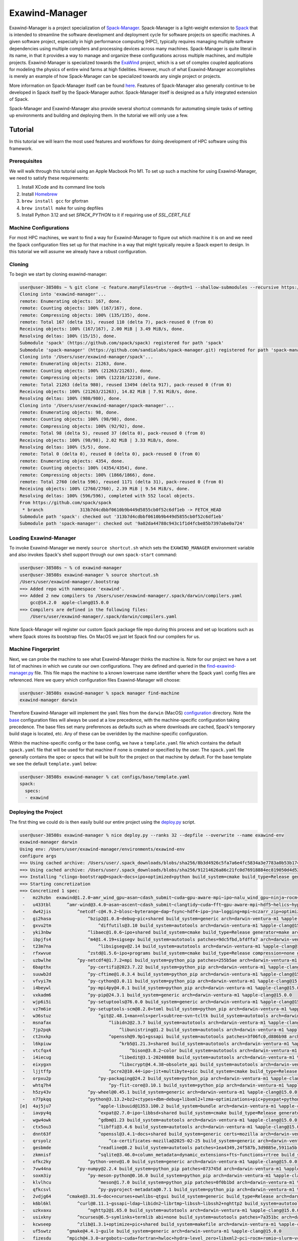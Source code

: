 ===============
Exawind-Manager
===============

Exawind-Manager is a project specialization of `Spack-Manager <https://github.com/sandialabs/spack-manager>`_.  Spack-Manager is a light-weight extension to `Spack <https://spack.io>`_ that is intended to streamline the software development and deployment cycle for software projects on specific machines.  A given software project, especially in high performance computing (HPC), typically requires managing multiple software dependencies using multiple compilers and processing devices across many machines.  Spack-Manager is quite literal in its name, in that it provides a way to manage and organize these configurations across multiple machines, and multiple projects. Exawind-Manager is specialized towards the `ExaWind <https://github.com/exawind>`_ project, which is a set of complex coupled applications for modeling the physics of entire wind farms at high fidelities. However, much of what Exawind-Manager accomplishes is merely an example of how Spack-Manager can be specialized towards any single project or projects.

More information on Spack-Manager itself can be found `here <https://github.com/sandialabs/spack-manager>`_. Features of Spack-Manager also generally continue to be developed in Spack itself by the Spack-Manager author. Spack-Manager itself is designed as a fully integrated extension of Spack.

Spack-Manager and Exawind-Manager also provide several shortcut commands for automating simple tasks of setting up environments and building and deploying them. In the tutorial we will only use a few.

Tutorial
========

In this tutorial we will learn the most used features and workflows for doing development of HPC software using this framework.

Prerequisites
-------------

We will walk through this tutorial using an Apple Macbook Pro M1. To set up such a machine for using Exawind-Manager, we need to satisfy these requirements:

1. Install XCode and its command line tools
2. Install `Homebrew <https://brew.sh>`_
3. ``brew install gcc`` for gfortran
4. ``brew install make`` for using depfiles
5. Install Python 3.12 and set `SPACK_PYTHON` to it if requiring use of `SSL_CERT_FILE`

Machine Configurations
----------------------

For most HPC machines, we want to find a way for Exawind-Manager to figure out which machine it is on and we need the Spack configuration files set up for that machine in a way that might typically require a Spack expert to design. In this tutorial we will assume we already have a robust configuration.

Cloning
-------

To begin we start by cloning exawind-manager:

.. code-block:: console

   user@user-38508s ~ % git clone -c feature.manyFiles=true --depth=1 --shallow-submodules --recursive https://github.com/Exawind/exawind-manager.git
   Cloning into 'exawind-manager'...
   remote: Enumerating objects: 167, done.
   remote: Counting objects: 100% (167/167), done.
   remote: Compressing objects: 100% (135/135), done.
   remote: Total 167 (delta 15), reused 110 (delta 7), pack-reused 0 (from 0)
   Receiving objects: 100% (167/167), 2.00 MiB | 3.49 MiB/s, done.
   Resolving deltas: 100% (15/15), done.
   Submodule 'spack' (https://github.com/spack/spack) registered for path 'spack'
   Submodule 'spack-manager' (https://github.com/sandialabs/spack-manager.git) registered for path 'spack-manager'
   Cloning into '/Users/user/exawind-manager/spack'...
   remote: Enumerating objects: 21263, done.        
   remote: Counting objects: 100% (21263/21263), done.        
   remote: Compressing objects: 100% (12210/12210), done.        
   remote: Total 21263 (delta 980), reused 13494 (delta 917), pack-reused 0 (from 0)        
   Receiving objects: 100% (21263/21263), 14.82 MiB | 7.91 MiB/s, done.
   Resolving deltas: 100% (980/980), done.
   Cloning into '/Users/user/exawind-manager/spack-manager'...
   remote: Enumerating objects: 98, done.        
   remote: Counting objects: 100% (98/98), done.        
   remote: Compressing objects: 100% (92/92), done.        
   remote: Total 98 (delta 5), reused 37 (delta 0), pack-reused 0 (from 0)        
   Receiving objects: 100% (98/98), 2.02 MiB | 3.33 MiB/s, done.
   Resolving deltas: 100% (5/5), done.
   remote: Total 0 (delta 0), reused 0 (delta 0), pack-reused 0 (from 0)
   remote: Enumerating objects: 4354, done.
   remote: Counting objects: 100% (4354/4354), done.
   remote: Compressing objects: 100% (1866/1866), done.
   remote: Total 2760 (delta 596), reused 1171 (delta 31), pack-reused 0 (from 0)
   Receiving objects: 100% (2760/2760), 2.39 MiB | 9.54 MiB/s, done.
   Resolving deltas: 100% (596/596), completed with 552 local objects.
   From https://github.com/spack/spack
    * branch              313b7d4cdbbf0610b9b449d5855cb0f52c6df1eb -> FETCH_HEAD
   Submodule path 'spack': checked out '313b7d4cdbbf0610b9b449d5855cb0f52c6df1eb'
   Submodule path 'spack-manager': checked out '9a02da44788c943c1f1d4fcbe85b7397abe0a724'

Loading Exawind-Manager
-----------------------

To invoke Exawind-Manager we merely ``source shortcut.sh`` which sets the ``EXAWIND_MANAGER`` environment variable and also invokes Spack's shell support through our own ``spack-start`` command:

.. code-block:: console

   user@user-38508s ~ % cd exawind-manager 
   user@user-38508s exawind-manager % source shortcut.sh 
   /Users/user/exawind-manager/.bootstrap
   ==> Added repo with namespace 'exawind'.
   ==> Added 2 new compilers to /Users/user/exawind-manager/.spack/darwin/compilers.yaml
       gcc@14.2.0  apple-clang@15.0.0
   ==> Compilers are defined in the following files:
       /Users/user/exawind-manager/.spack/darwin/compilers.yaml

Note Spack-Manager will register our custom Spack package file repo during this process and set up locations such as where Spack stores its bootstrap files. On MacOS we just let Spack find our compilers for us.


Machine Fingerprint
-------------------

Next, we can probe the machine to see what Exawind-Manager thinks the machine is. Note for our project we have a set list of machines in which we curate our own configurations. They are defined and queried in the `find-exawind-manager.py <https://github.com/Exawind/exawind-manager/blob/main/find-exawind-manager.py>`_ file. This file maps the machine to a known lowercase name identifier where the Spack ``yaml`` config files are referenced. Here we query which configuration files Exawind-Manager will choose:

.. code-block:: console

   user@user-38508s exawind-manager % spack manager find-machine
   exawind-manager darwin

Therefore Exawind-Manager will implement the ``yaml`` files from the ``darwin`` (MacOS) `configuration <https://github.com/Exawind/exawind-manager/tree/main/configs/darwin>`_ directory. Note the `base <https://github.com/Exawind/exawind-manager/tree/main/configs/base>`_ configuration files will always be used at a low precedence, with the machine-specific configuration taking precedence. The base files set many preferences as defaults such as where downloads are cached, Spack's temporary build stage is located, etc. Any of these can be overidden by the machine-specific configuration.

Within the machine-specific config or the base config, we have a ``template.yaml`` file which contains the default ``spack.yaml`` file that will be used for that machine if none is created or specified by the user. The ``spack.yaml`` file generally contains the spec or specs that will be built for the project on that machine by default. For the base template we see the default ``template.yaml`` below:

.. code-block:: console

   user@user-38508s exawind-manager % cat configs/base/template.yaml 
   spack:
     specs:
     - exawind

Deploying the Project
---------------------

The first thing we could do is then easily build our entire project using the `deploy.py <https://github.com/Exawind/exawind-manager/blob/main/scripts/deploy.py>`_ script.

.. code-block:: console

   user@user-38508s exawind-manager % nice deploy.py --ranks 32 --depfile --overwrite --name exawind-env
   exawind-manager darwin
   Using env: /Users/user/exawind-manager/environments/exawind-env
   configure args
   ==> Using cached archive: /Users/user/.spack_downloads/blobs/sha256/8b3d4926c5fa7a6e4fc5834a3e7783a0b53b174eb77ef36ade87f423891f8331
   ==> Using cached archive: /Users/user/.spack_downloads/blobs/sha256/91214626a86c21fc0d76918884ec819050d4d52b4f78df7cc9769a83fbee2f71
   ==> Installing "clingo-bootstrap@=spack~docs+ipo+optimized+python build_system=cmake build_type=Release generator=make arch=darwin-bigsur-aarch64 %apple-clang@=15.0.0" from a buildcache
   ==> Starting concretization
   ==> Concretized 1 spec:
    -   mz2hzbn  exawind@1.2.0~amr_wind_gpu~asan~cdash_submit~cuda~gpu-aware-mpi~ipo~nalu_wind_gpu~ninja~rocm~sycl~tests build_system=cmake build_type=Release ctest_args='-R unit' generator=make reference_golds=default arch=darwin-ventura-m1 %apple-clang@15.0.0
    -   u433tbl      ^amr-wind@3.4.0~asan~ascent~cdash_submit~clangtidy~cuda~fft~gpu-aware-mpi~hdf5~helics~hypre~ipo~masa+mpi+netcdf~ninja~openfast~openmp~rocm+shared~sycl+tests+tiny_profile~umpire~waves2amr build_system=cmake build_type=Release ctest_args='-R unit' generator=make reference_golds=default arch=darwin-ventura-m1 %apple-clang@15.0.0
    -   dw42jis          ^netcdf-c@4.9.2~blosc~byterange~dap~fsync~hdf4~ipo~jna~logging+mpi~nczarr_zip+optimize+parallel-netcdf+pic+shared+szip+zstd build_system=cmake build_type=Release generator=make patches=0161eb8,3b09181 arch=darwin-ventura-m1 %apple-clang@15.0.0
    -   gi2hasa              ^bzip2@1.0.8~debug~pic+shared build_system=generic arch=darwin-ventura-m1 %apple-clang@15.0.0
    -   gxvu2tm                  ^diffutils@3.10 build_system=autotools arch=darwin-ventura-m1 %apple-clang@15.0.0
    -   yki3nbw              ^libaec@1.0.6~ipo+shared build_system=cmake build_type=Release generator=make arch=darwin-ventura-m1 %apple-clang@15.0.0
    -   ibpjfs4              ^m4@1.4.19+sigsegv build_system=autotools patches=9dc5fbd,bfdffa7 arch=darwin-ventura-m1 %apple-clang@15.0.0
    -   t23m7na                  ^libsigsegv@2.14 build_system=autotools arch=darwin-ventura-m1 %apple-clang@15.0.0
    -   rfxwvue              ^zstd@1.5.6~ipo+programs build_system=cmake build_type=Release compression=none generator=make libs=shared,static arch=darwin-ventura-m1 %apple-clang@15.0.0
    -   uzbwlhe          ^py-netcdf4@1.7.2+mpi build_system=python_pip patches=255b5ae arch=darwin-ventura-m1 %apple-clang@15.0.0
    -   6bapthx              ^py-certifi@2023.7.22 build_system=python_pip arch=darwin-ventura-m1 %apple-clang@15.0.0
    -   suuwb2d              ^py-cftime@1.0.3.4 build_system=python_pip arch=darwin-ventura-m1 %apple-clang@15.0.0
    -   vfvyi7m              ^py-cython@3.0.11 build_system=python_pip arch=darwin-ventura-m1 %apple-clang@15.0.0
    -   i4beywl              ^py-mpi4py@4.0.1 build_system=python_pip arch=darwin-ventura-m1 %apple-clang@15.0.0
    -   vxkadm6              ^py-pip@24.3.1 build_system=generic arch=darwin-ventura-m1 %apple-clang@15.0.0
    -   wjp6i5i              ^py-setuptools@76.0.0 build_system=generic arch=darwin-ventura-m1 %apple-clang@15.0.0
    -   vz7m6ie              ^py-setuptools-scm@8.2.0+toml build_system=python_pip arch=darwin-ventura-m1 %apple-clang@15.0.0
    -   w36stuz                  ^git@2.48.1+man+nls+perl+subtree~svn~tcltk build_system=autotools arch=darwin-ventura-m1 %apple-clang@15.0.0
    -   msnafax                      ^libidn2@2.3.7 build_system=autotools arch=darwin-ventura-m1 %apple-clang@15.0.0
    -   7jp2pqk                          ^libunistring@1.2 build_system=autotools arch=darwin-ventura-m1 %apple-clang@15.0.0
    -   ct2nxkp                      ^openssh@9.9p1+gssapi build_system=autotools patches=3f06fc0,d886b98 arch=darwin-ventura-m1 %apple-clang@15.0.0
    -   l6kpiuw                          ^krb5@1.21.3+shared build_system=autotools arch=darwin-ventura-m1 %apple-clang@15.0.0
    -   vtcfqx4                              ^bison@3.8.2~color build_system=autotools arch=darwin-ventura-m1 %apple-clang@15.0.0
    -   i4iecug                          ^libedit@3.1-20240808 build_system=autotools arch=darwin-ventura-m1 %apple-clang@15.0.0
    -   eixygxn                          ^libxcrypt@4.4.38~obsolete_api build_system=autotools arch=darwin-ventura-m1 %apple-clang@15.0.0
    -   ljjtffp                      ^pcre2@10.44~ipo~jit+multibyte+pic build_system=cmake build_type=Release generator=make arch=darwin-ventura-m1 %apple-clang@15.0.0
    -   orpxu2p                  ^py-packaging@24.2 build_system=python_pip arch=darwin-ventura-m1 %apple-clang@15.0.0
    -   whtq7h4                      ^py-flit-core@3.10.1 build_system=python_pip arch=darwin-ventura-m1 %apple-clang@15.0.0
    -   h5zy43v              ^py-wheel@0.45.1 build_system=generic arch=darwin-ventura-m1 %apple-clang@15.0.0
    -   n77pkqq              ^python@3.13.2+bz2+ctypes+dbm~debug+libxml2+lzma~optimizations+pic+pyexpat+pythoncmd+readline+shared+sqlite3+ssl~tkinter+uuid+zlib build_system=generic arch=darwin-ventura-m1 %apple-clang@15.0.0
   [e]  4aj5ju7                  ^apple-libuuid@1353.100.2 build_system=bundle arch=darwin-ventura-m1 %apple-clang@15.0.0
    -   iavpy4q                  ^expat@2.7.0~ipo~libbsd+shared build_system=cmake build_type=Release generator=make arch=darwin-ventura-m1 %apple-clang@15.0.0
    -   wgw4owk                  ^gdbm@1.23 build_system=autotools arch=darwin-ventura-m1 %apple-clang@15.0.0
    -   ctx5ou3                  ^libffi@3.4.6 build_system=autotools arch=darwin-ventura-m1 %apple-clang@15.0.0
    -   dnnt63f                  ^openssl@3.4.1~docs+shared build_system=generic certs=mozilla arch=darwin-ventura-m1 %apple-clang@15.0.0
    -   qrsyolz                      ^ca-certificates-mozilla@2025-02-25 build_system=generic arch=darwin-ventura-m1 %apple-clang@15.0.0
    -   gesbmde                  ^readline@8.2 build_system=autotools patches=1ea4349,24f587b,3d9885e,5911a5b,622ba38,6c8adf8,758e2ec,79572ee,a177edc,bbf97f1,c7b45ff,e0013d9,e065038 arch=darwin-ventura-m1 %apple-clang@15.0.0
    -   zkmnisf                  ^sqlite@3.46.0+column_metadata+dynamic_extensions+fts~functions+rtree build_system=autotools arch=darwin-ventura-m1 %apple-clang@15.0.0
    -   ofkc2ky              ^python-venv@1.0 build_system=generic arch=darwin-ventura-m1 %apple-clang@15.0.0
    -   7vw44na          ^py-numpy@2.2.4 build_system=python_pip patches=873745d arch=darwin-ventura-m1 %apple-clang@15.0.0
    -   soxm3iy              ^py-meson-python@0.16.0 build_system=python_pip arch=darwin-ventura-m1 %apple-clang@15.0.0
    -   klvlhcu                  ^meson@1.7.0 build_system=python_pip patches=0f0b1bd arch=darwin-ventura-m1 %apple-clang@15.0.0
    -   qfkcsvl                  ^py-pyproject-metadata@0.7.1 build_system=python_pip arch=darwin-ventura-m1 %apple-clang@15.0.0
    -   2vdjg64      ^cmake@3.31.6~doc+ncurses+ownlibs~qtgui build_system=generic build_type=Release arch=darwin-ventura-m1 %apple-clang@15.0.0
    -   k6bl6kl          ^curl@8.11.1~gssapi~ldap~libidn2~librtmp~libssh~libssh2+nghttp2 build_system=autotools libs=shared,static tls=secure_transport arch=darwin-ventura-m1 %apple-clang@15.0.0
    -   uzkvaxu              ^nghttp2@1.65.0 build_system=autotools arch=darwin-ventura-m1 %apple-clang@15.0.0
    -   usixkny          ^ncurses@6.5~symlinks+termlib abi=none build_system=autotools patches=7a351bc arch=darwin-ventura-m1 %apple-clang@15.0.0
    -   kcwseep          ^zlib@1.3.1+optimize+pic+shared build_system=makefile arch=darwin-ventura-m1 %apple-clang@15.0.0
    -   uf5swtz      ^gmake@4.4.1~guile build_system=generic arch=darwin-ventura-m1 %apple-clang@15.0.0
    -   fizesdu      ^mpich@4.3.0~argobots~cuda+fortran+hwloc+hydra~level_zero+libxml2~pci~rocm+romio~slurm~vci~verbs+wrapperrpath~xpmem build_system=autotools datatype-engine=auto device=ch4 netmod=ofi pmi=default arch=darwin-ventura-m1 %apple-clang@15.0.0
    -   bmwf3ok          ^findutils@4.10.0 build_system=autotools patches=440b954 arch=darwin-ventura-m1 %apple-clang@15.0.0
    -   rvxt5uj              ^gettext@0.23.1+bzip2+curses+git~libunistring+libxml2+pic+shared+tar+xz build_system=autotools arch=darwin-ventura-m1 %apple-clang@15.0.0
    -   qqcbb3h                  ^tar@1.35 build_system=autotools zip=pigz arch=darwin-ventura-m1 %apple-clang@15.0.0
    -   qenbi55                      ^pigz@2.8 build_system=makefile arch=darwin-ventura-m1 %apple-clang@15.0.0
    -   eabkdvh          ^gnuconfig@2024-07-27 build_system=generic arch=darwin-ventura-m1 %apple-clang@15.0.0
    -   4qnym3z          ^hwloc@2.11.1~cairo~cuda~gl~level_zero~libudev+libxml2~nvml~opencl~pci~rocm build_system=autotools libs=shared,static arch=darwin-ventura-m1 %apple-clang@15.0.0
    -   q2e7eap          ^libfabric@1.22.0~cuda~debug~kdreg~level_zero~uring build_system=autotools fabrics=sockets,tcp,udp arch=darwin-ventura-m1 %apple-clang@15.0.0
    -   7pky2zc          ^libxml2@2.13.5~http+pic~python+shared build_system=autotools arch=darwin-ventura-m1 %apple-clang@15.0.0
    -   ak6dl2i              ^libiconv@1.17 build_system=autotools libs=shared,static arch=darwin-ventura-m1 %apple-clang@15.0.0
    -   w3qd4kf              ^xz@5.6.3~pic build_system=autotools libs=shared,static arch=darwin-ventura-m1 %apple-clang@15.0.0
    -   d7h3rch          ^pkgconf@2.3.0 build_system=autotools arch=darwin-ventura-m1 %apple-clang@15.0.0
    -   qtf7ks6          ^yaksa@0.3~cuda~level_zero~rocm build_system=autotools arch=darwin-ventura-m1 %apple-clang@15.0.0
    -   y4sqkw4              ^autoconf@2.72 build_system=autotools arch=darwin-ventura-m1 %apple-clang@15.0.0
    -   zy2tzr5              ^automake@1.16.5 build_system=autotools arch=darwin-ventura-m1 %apple-clang@15.0.0
    -   3wntdqx              ^libtool@2.4.7 build_system=autotools arch=darwin-ventura-m1 %apple-clang@15.0.0
    -   i7zbc3h      ^nalu-wind@2.2.2~asan~boost~catalyst~cdash_submit~cuda~fftw~gpu-aware-mpi+hypre~ipo~ninja+openfast+pic~rocm+shared~tests+tioga~trilinos-solvers~umpire+unit-tests~wind-utils abs_tol=1e-15 build_system=cmake build_type=Release ctest_args='-R unit' generator=make reference_golds=default rel_tol=1e-12 arch=darwin-ventura-m1 %apple-clang@15.0.0
    -   766qr5m          ^hypre@2.32.0~caliper~complex~cublas~cuda~debug+fortran~gptune~gpu-aware-mpi~int64~internal-superlu+lapack~magma~mixedint+mpi~openmp~rocblas~rocm+shared~superlu-dist~sycl~umpire~unified-memory build_system=autotools precision=double arch=darwin-ventura-m1 %apple-clang@15.0.0
    -   nf4zr5p          ^nccmp@1.9.1.0~ipo build_system=cmake build_type=Release generator=make arch=darwin-ventura-m1 %apple-clang@15.0.0
    -   ty2mskn      ^openfast@4.0.2+cxx+dll-interface+double-precision~fastfarm~fpe-trap~ipo+netcdf~openmp+pic~rosco+shared build_system=cmake build_type=Release generator=make arch=darwin-ventura-m1 %apple-clang@15.0.0
    -   jbhwbxt          ^hdf5@1.14.5+cxx~fortran+hl~ipo~java~map+mpi+shared~subfiling~szip~threadsafe+tools api=default build_system=cmake build_type=Release generator=make arch=darwin-ventura-m1 %apple-clang@15.0.0
    -   ctwlu4y          ^openblas@0.3.29~bignuma~consistent_fpcsr+dynamic_dispatch+fortran~ilp64~ipo+locking+pic+shared build_system=cmake build_type=Release generator=make symbol_suffix=none threads=none arch=darwin-ventura-m1 %apple-clang@15.0.0
    -   bycpw22      ^tioga@1.3.0~asan~cdash_submit~ipo~ninja~nodegid+pic~shared~stats~timers build_system=cmake build_type=Release ctest_args='-R unit' generator=make reference_golds=default arch=darwin-ventura-m1 %apple-clang@15.0.0
    -   vbl5o4p      ^trilinos@16.1.0~adelus~adios2~amesos~amesos2~anasazi~asan~aztec~basker~belos~boost~chaco~complex~cuda~cuda_constexpr~cuda_rdc~debug~dtk~epetra~epetraext~epetraextbtf~epetraextexperimental~epetraextgraphreorderings+exodus+explicit_template_instantiation~float~fortran+gtest+hdf5~hypre~ifpack~ifpack2~intrepid~intrepid2~ipo~isorropia+kokkos~mesquite~minitensor~ml+mpi~muelu~mumps~nox~openmp~pamgen~panzer~phalanx~piro~python~rocm~rocm_rdc~rol~rythmos~sacado~scorec+shards+shared~shylu+stk~stokhos~stratimikos~strumpack~suite-sparse~superlu~superlu-dist~teko~tempus~test~thyra+tpetra~trilinoscouplings~wrapper~x11+zoltan~zoltan2 build_system=cmake build_type=Release cxxstd=17 generator=ninja gotype=long patches=99c3bba arch=darwin-ventura-m1 %apple-clang@15.0.0
    -   yd6qek7          ^cgns@4.5.0~base_scope~fortran+hdf5~int64~ipo~legacy~mem_debug+mpi~pic+scoping+shared~static~testing~tools build_system=cmake build_type=Release generator=make patches=0ecd9e4 arch=darwin-ventura-m1 %apple-clang@15.0.0
    -   slxmf5f          ^kokkos@4.5.01~aggressive_vectorization~cmake_lang~compiler_warnings~complex_align~cuda~debug~debug_bounds_check~debug_dualview_modify_check~deprecated_code~examples~hip_relocatable_device_code~hpx~hpx_async_dispatch~hwloc~ipo~memkind~numactl~openmp~openmptarget~pic~rocm+serial+shared~sycl~tests~threads~tuning~wrapper build_system=cmake build_type=Release cxxstd=17 generator=make intel_gpu_arch=none arch=darwin-ventura-m1 %apple-clang@15.0.0
    -   65fkmqo          ^kokkos-kernels@4.5.01~blas~cblas~cublas~cuda~cusolver~cusparse~execspace_cuda~execspace_openmp~execspace_serial~execspace_threads~ipo~lapack~lapacke~memspace_cudaspace~memspace_cudauvmspace~mkl~openmp~rocblas~rocsolver~rocsparse~serial+shared~superlu~threads build_system=cmake build_type=Release generator=make layouts=left offsets=int,size_t ordinals=int scalars=double arch=darwin-ventura-m1 %apple-clang@15.0.0
    -   jdd4vep          ^matio@1.5.26+hdf5+shared+zlib build_system=autotools arch=darwin-ventura-m1 %apple-clang@15.0.0
    -   umlhq5t          ^metis@5.1.0~gdb~int64~ipo~no_warning~real64+shared build_system=cmake build_type=Release generator=make patches=4991da9,93a7903 arch=darwin-ventura-m1 %apple-clang@15.0.0
    -   jdqogi7          ^ninja@1.12.1~re2c build_system=generic patches=93f4bb3 arch=darwin-ventura-m1 %apple-clang@15.0.0
    -   goytec6          ^parallel-netcdf@1.14.0~burstbuffer+cxx~examples+fortran+pic+shared build_system=autotools arch=darwin-ventura-m1 %apple-clang@15.0.0
    -   yptps6s              ^perl@5.40.0+cpanm+opcode+open+shared+threads build_system=generic arch=darwin-ventura-m1 %apple-clang@15.0.0
    -   z4kj4bw                  ^berkeley-db@18.1.40+cxx~docs+stl build_system=autotools patches=26090f4,b231fcc arch=darwin-ventura-m1 %apple-clang@15.0.0
    -   jdxgzi3          ^parmetis@4.0.3~gdb~int64~ipo+shared build_system=cmake build_type=Release generator=make patches=4f89253,50ed208,704b84f arch=darwin-ventura-m1 %apple-clang@15.0.0
    -   mnnwkyp      ^yaml-cpp@0.6.3~ipo+pic+shared~tests build_system=cmake build_type=Release generator=make arch=darwin-ventura-m1 %apple-clang@15.0.0
   
   install
   make -j32 SPACK_INSTALL_FLAGS='--show-log-on-error'
   /Users/user/exawind-manager/spack/bin/spack -c config:install_status:false -e '/Users/user/exawind-manager/environments/exawind-env' install  '--show-log-on-error' --only-concrete --only=package /uf5swtz56kty36hs6uhs3w26x7ho2myn # gmake@4.4.1~guile build_system=generic arch=darwin-ventura-m1 %apple-clang@=15.0.0
   /Users/user/exawind-manager/spack/bin/spack -c config:install_status:false -e '/Users/user/exawind-manager/environments/exawind-env' install  '--show-log-on-error' --only-concrete --only=package /eabkdvhseshxsuukgi4pznupmuwhrtmh # gnuconfig@2024-07-27 build_system=generic arch=darwin-ventura-m1 %apple-clang@=15.0.0
   /Users/user/exawind-manager/spack/bin/spack -c config:install_status:false -e '/Users/user/exawind-manager/environments/exawind-env' install  '--show-log-on-error' --only-concrete --only=package /4aj5ju7jryr7qtawfjfruuw5yngib3gq # apple-libuuid@1353.100.2 build_system=bundle arch=darwin-ventura-m1 %apple-clang@=15.0.0
   /Users/user/exawind-manager/spack/bin/spack -c config:install_status:false -e '/Users/user/exawind-manager/environments/exawind-env' install  '--show-log-on-error' --only-concrete --only=package /qrsyolzjhfza5njdvr6l66y3kcc332ag # ca-certificates-mozilla@2025-02-25 build_system=generic arch=darwin-ventura-m1 %apple-clang@=15.0.0
   [+] /Library/Developer/CommandLineTools/SDKs/MacOSX.sdk (external apple-libuuid-1353.100.2-4aj5ju7jryr7qtawfjfruuw5yngib3gq)
   ==> Installing gnuconfig-2024-07-27-eabkdvhseshxsuukgi4pznupmuwhrtmh
   ==> No binary for gnuconfig-2024-07-27-eabkdvhseshxsuukgi4pznupmuwhrtmh found: installing from source
   ==> Updating view at /Users/user/exawind-manager/environments/exawind-env/.spack-env/view
   ==> Installing ca-certificates-mozilla-2025-02-25-qrsyolzjhfza5njdvr6l66y3kcc332ag
   ==> No binary for ca-certificates-mozilla-2025-02-25-qrsyolzjhfza5njdvr6l66y3kcc332ag found: installing from source
   ==> Installing gmake-4.4.1-uf5swtz56kty36hs6uhs3w26x7ho2myn
   ==> No binary for gmake-4.4.1-uf5swtz56kty36hs6uhs3w26x7ho2myn found: installing from source
   ==> Using cached archive: /Users/user/.spack_downloads/_source-cache/archive/11/1135044961853c7f116145cee9bb15c3d29b1b081cf8293954efd0f05d801a7c.tar.gz
   ==> Using cached archive: /Users/user/.spack_downloads/_source-cache/archive/50/50a6277ec69113f00c5fd45f09e8b97a4b3e32daa35d3a95ab30137a55386cef
   ==> No patches needed for ca-certificates-mozilla
   ==> Using cached archive: /Users/user/.spack_downloads/_source-cache/archive/dd/dd16fb1d67bfab79a72f5e8390735c49e3e8e70b4945a15ab1f81ddb78658fb3.tar.gz
   ==> ca-certificates-mozilla: Executing phase: 'install'
   ==> ca-certificates-mozilla: Successfully installed ca-certificates-mozilla-2025-02-25-qrsyolzjhfza5njdvr6l66y3kcc332ag
     Stage: 0.00s.  Install: 0.00s.  Post-install: 0.01s.  Total: 0.07s
   [+] /Users/user/exawind-manager/opt/exawind-env/darwin-ventura-m1/apple-clang-15.0.0/ca-certificates-mozilla-2025-02-25-qrsyolzjhfza5njdvr6l66y3kcc332ag

   ... lots more building

   ==> Installing exawind-1.2.0-mz2hzbnhcqnrrqnxqch2guw53ep3fi4a
   ==> No binary for exawind-1.2.0-mz2hzbnhcqnrrqnxqch2guw53ep3fi4a found: installing from source
   ==> Using cached archive: /Users/user/.spack_downloads/_source-cache/git//Exawind/exawind-driver.git/4c49c7775c580b6bd2556e6c00fd13c08737d5eb.tar.gz
   ==> No patches needed for exawind
   ==> exawind: Executing phase: 'cmake'
   ==> exawind: Executing phase: 'build'
   ==> exawind: Executing phase: 'install'
   ==> exawind: Executing phase: 'analysis'
   ==> exawind: Successfully installed exawind-1.2.0-mz2hzbnhcqnrrqnxqch2guw53ep3fi4a
     Stage: 1.38s.  Cmake: 9.12s.  Build: 6.24s.  Install: 0.33s.  Analysis: 0.05s.  Post-install: 0.07s.  Total: 17.47s
   [+] /Users/user/exawind-manager/opt/exawind-env/darwin-ventura-m1/apple-clang-15.0.0/exawind-1.2.0-mz2hzbnhcqnrrqnxqch2guw53ep3fi4a

This displays the most simple method for deploying the project binaries and checking if the project will build. We can rerun the deploy command numerous times after modifying the machine configurations if necessary to iterate on the configuration. Notice the complexity and size of the ``exawind`` directed acyclic graph (DAG) that Spack generates in which Spack will build all of these packages and their options automatically for us.

Loading a Spack Environment and Project Binaries
------------------------------------------------

To load and run the project binaries starting from a new terminal, we can load the Spack environment the ``deploy.py`` script created and then load the binaries as such:

.. code-block:: console

   user@user-38508s exawind-manager % source shortcut.sh 
   user@user-38508s exawind-manager % spack env activate exawind-env 
   user@user-38508s exawind-manager % spack load exawind
   user@user-38508s exawind-manager % which exawind
   /Users/user/exawind-manager/opt/exawind-env/darwin-ventura-m1/apple-clang-15.0.0/exawind-1.2.0-mz2hzbnhcqnrrqnxqch2guw53ep3fi4a/bin/exawind

Developing Code Within a Project
--------------------------------

When building with Spack by default such as when using the ``deploy.py`` script, Spack downloads the code, builds it, installs it, and then removes the temporary build files after the package install phase. However, Spack also has features for source code development that are very efficient. When developing code using Spack, we use "develop specs" to tell Spack where our source code is for the package(s) we are developing. Spack will also keep the code and build objects so it can do iterative builds and only compile files that have changed since the last compilation.

Source code development works best with packages that use the CMake build system. This is because CMake is designed to be built out of source, when build systems like Autotools are typically built in source. Spack has built-in compatibility with CMake build directories where Spack places a hash on the build directories and are mapped to each spec. This allows for multiple specs to be built simultaneously in a Spack environment and not cause conflicts in the build directory like Autotools packages can.

For our example, we will choose to develop an Exawind package with less dependencies, which is the `AMR-Wind <https://github.com/Exawind/amr-wind>`_ application. To do so we will use Spack-Manager's ``quick-create-dev`` shortcut command which creates an environment with develop specs and clones or unpacks the code. Then it activates the environment it created:

.. code-block:: console

   user@user-38508s exawind-manager % source shortcut.sh 
   user@user-38508s exawind-manager % quick-create-dev -n amr-wind-env -s amr-wind~mpi@main
   + spack manager create-dev-env -n amr-wind-env -s amr-wind~mpi@main
   ==> Cloning source code for amr-wind@=main
   + spack env activate --dir /Users/user/exawind-manager/environments/amr-wind-env --prompt
   [amr-wind-env] user@user-38508s exawind-manager % cd environments/amr-wind-env 
   [amr-wind-env] user@user-38508s amr-wind-env % ls             
   amr-wind include.yaml spack.yaml
   [amr-wind-env] user@user-38508s amr-wind-env % cat spack.yaml 
   # This is a Spack Environment file.
   #
   # It describes a set of packages to be installed, along with
   # configuration settings.
   spack:
     # add package specs to the `specs` list
     specs:
     - amr-wind@main~mpi
     view: false
     concretizer:
       unify: true
     include:
     - include.yaml
     develop:
       amr-wind:
         spec: amr-wind@=main

We can see that the Spack environment file ``spack.yaml`` was created for us with ``amr-wind`` listed as a develop spec. Note that the ``include.yaml`` is created by Spack-Manager, which contains the concatenated machine-specific configuration ``yaml`` files in a specifi hierarchy of precedence. This ``include.yaml`` is included in the ``spack.yaml`` file. This means the entire Spack configuration for the machine is generally contained within the Spack environment.

Next we need to concretize this environment so Spack has a concrete list of exactly how it needs to build everything:

.. code-block:: console

   [amr-wind-env] user@user-38508s amr-wind-env % spack concretize -f
   ==> Concretized 1 spec:
    -   mynrqjm  amr-wind@main~asan~ascent~cdash_submit~clangtidy~cuda~fft~gpu-aware-mpi~hdf5~helics~hypre~ipo~masa~mpi~netcdf~ninja~openfast~openmp~rocm+shared~sycl+tests+tiny_profile~umpire~waves2amr build_system=cmake build_type=Release ctest_args='-R unit' dev_path=/Users/user/exawind-manager/environments/amr-wind-env/amr-wind generator=make reference_golds=default arch=darwin-ventura-m1 %apple-clang@15.0.0
    -   2vdjg64      ^cmake@3.31.6~doc+ncurses+ownlibs~qtgui build_system=generic build_type=Release arch=darwin-ventura-m1 %apple-clang@15.0.0
    -   k6bl6kl          ^curl@8.11.1~gssapi~ldap~libidn2~librtmp~libssh~libssh2+nghttp2 build_system=autotools libs=shared,static tls=secure_transport arch=darwin-ventura-m1 %apple-clang@15.0.0
    -   eabkdvh              ^gnuconfig@2024-07-27 build_system=generic arch=darwin-ventura-m1 %apple-clang@15.0.0
    -   uzkvaxu              ^nghttp2@1.65.0 build_system=autotools arch=darwin-ventura-m1 %apple-clang@15.0.0
    -   gxvu2tm                  ^diffutils@3.10 build_system=autotools arch=darwin-ventura-m1 %apple-clang@15.0.0
    -   ak6dl2i                      ^libiconv@1.17 build_system=autotools libs=shared,static arch=darwin-ventura-m1 %apple-clang@15.0.0
    -   d7h3rch              ^pkgconf@2.3.0 build_system=autotools arch=darwin-ventura-m1 %apple-clang@15.0.0
    -   usixkny          ^ncurses@6.5~symlinks+termlib abi=none build_system=autotools patches=7a351bc arch=darwin-ventura-m1 %apple-clang@15.0.0
    -   kcwseep          ^zlib@1.3.1+optimize+pic+shared build_system=makefile arch=darwin-ventura-m1 %apple-clang@15.0.0
    -   uf5swtz      ^gmake@4.4.1~guile build_system=generic arch=darwin-ventura-m1 %apple-clang@15.0.0

Notice that the spec we are using merely has ``cmake`` as a dependency, which we see in the DAG Spack emits. To install this Spack environment, we can use the ``spack install`` command. *However*, this command does not enact maximum build parallelism. The ``spack install`` command will build each package one after another, and with each package it will essentially perform a ``make -j`` command using the maximum CPU cores on the machine within each package. Luckily, the DAG contains more parallel opportunity within itself. For example, ``cmake`` and ``gmake`` do not depend on one another so they can be built concurrently. Within the DAG there are typically numerous opportunities for this further parallelism.

Spack deals with DAG parallelism using filesystem locks. So that allows us to run muliple spack instances. For example we could ``spack install & spack install & wait``, which runs two ``spack install`` commands concurrently. Spack is very aware of itself to have each instance of Spack build separate packages in the DAG that can be built concurrently.

We can expand even further on this idea by having Spack generate a high level GNUmake makefile to perform this DAG parallelism. To build our project using as much build parallelism as possible, we use what Spack calls "depfiles". To use these, we need our environment to be concretized. Any updates to ``spack.yaml`` typically require reconcretization, and after concretization, the depfile needs to be regenerated to match the concrete DAG.

Here is how we do it using our previously concretized ``amr-wind-env`` environment. Once we generate the makefile, we can then use ``make`` in parallel to perform the environment build process with maximum parallelism (note there are 8 performance CPU cores on the Apple M1 machine used in creating this tutorial):


.. code-block:: console

   [amr-wind-env] user@user-38508s amr-wind-env % spack env depfile -o Makefile
   [amr-wind-env] user@user-38508s amr-wind-env % ls
   Makefile     amr-wind     include.yaml spack.lock   spack.yaml
   [amr-wind-env] user@user-38508s amr-wind-env % nice make -j8
   /Users/user/exawind-manager/spack/bin/spack -c config:install_status:false -e '/Users/user/exawind-manager/environments/amr-wind-env' install   --only-concrete --only=package /uf5swtz56kty36hs6uhs3w26x7ho2myn # gmake@4.4.1~guile build_system=generic arch=darwin-ventura-m1 %apple-clang@=15.0.0
   /Users/user/exawind-manager/spack/bin/spack -c config:install_status:false -e '/Users/user/exawind-manager/environments/amr-wind-env' install   --only-concrete --only=package /eabkdvhseshxsuukgi4pznupmuwhrtmh # gnuconfig@2024-07-27 build_system=generic arch=darwin-ventura-m1 %apple-clang@=15.0.0
   ==> Installing gnuconfig-2024-07-27-eabkdvhseshxsuukgi4pznupmuwhrtmh
   ==> Installing gmake-4.4.1-uf5swtz56kty36hs6uhs3w26x7ho2myn
   ==> No binary for gmake-4.4.1-uf5swtz56kty36hs6uhs3w26x7ho2myn found: installing from source
   ==> No binary for gnuconfig-2024-07-27-eabkdvhseshxsuukgi4pznupmuwhrtmh found: installing from source
   ==> Using cached archive: /Users/user/.spack_downloads/_source-cache/archive/11/1135044961853c7f116145cee9bb15c3d29b1b081cf8293954efd0f05d801a7c.tar.gz
   ==> Using cached archive: /Users/user/.spack_downloads/_source-cache/archive/dd/dd16fb1d67bfab79a72f5e8390735c49e3e8e70b4945a15ab1f81ddb78658fb3.tar.gz
   ==> No patches needed for gnuconfig
   ==> gnuconfig: Executing phase: 'install'
   ==> gnuconfig: Successfully installed gnuconfig-2024-07-27-eabkdvhseshxsuukgi4pznupmuwhrtmh
     Stage: 0.01s.  Install: 0.00s.  Post-install: 0.01s.  Total: 0.09s
   [+] /Users/user/exawind-manager/spack/opt/spack/darwin-ventura-m1/apple-clang-15.0.0/gnuconfig-2024-07-27-eabkdvhseshxsuukgi4pznupmuwhrtmh
   ==> No patches needed for gmake
   ==> gmake: Executing phase: 'install'

   ... more building

   /Users/user/exawind-manager/spack/bin/spack -c config:install_status:false -e '/Users/user/exawind-manager/environments/amr-wind-env' install   --only-concrete --only=package /mynrqjmh342mfhabxi5spxglxpdw5imj # amr-wind@main~asan~ascent~cdash_submit~clangtidy~cuda~fft~gpu-aware-mpi~hdf5~helics~hypre~ipo~masa~mpi~netcdf~ninja~openfast~openmp~rocm+shared~sycl+tests+tiny_profile~umpire~waves2amr build_system=cmake build_type=Release ctest_args='-R unit' dev_path=/Users/user/exawind-manager/environments/amr-wind-env/amr-wind generator=make reference_golds=default arch=darwin-ventura-m1 %apple-clang@=15.0.0
   ==> Installing amr-wind-main-mynrqjmh342mfhabxi5spxglxpdw5imj
   ==> No binary for amr-wind-main-mynrqjmh342mfhabxi5spxglxpdw5imj found: installing from source
   ==> No patches needed for amr-wind
   ==> amr-wind: Executing phase: 'cmake'
   ==> amr-wind: Executing phase: 'build'
   ==> amr-wind: Executing phase: 'install'
   ==> amr-wind: Executing phase: 'analysis'
   ==> amr-wind: Successfully installed amr-wind-main-mynrqjmh342mfhabxi5spxglxpdw5imj
     Stage: 0.00s.  Cmake: 2.86s.  Build: 1m 39.30s.  Install: 10.22s.  Analysis: 1.66s.  Post-install: 0.20s.  Total: 1m 54.34s
   [+] /Users/user/exawind-manager/spack/opt/spack/darwin-ventura-m1/apple-clang-15.0.0/amr-wind-main-mynrqjmh342mfhabxi5spxglxpdw5imj

Notice the makefile is running several Spack instances while also providing build parallelism within each package. Using depfiles is the fastest way to build a large amount of dependenices in Spack typically at the beginning of building an entire environment. Once we start developing ``amr-wind``, it's simpler to use the ``spack install`` command to rebuild the projects listed as develop specs. Note Spack will always rebuild develop specs.


Running Tests
~~~~~~~~~~~~~

Once we built the project, we can run its tests. AMR-Wind uses CTest, so the procedure to run the tests is as such:

.. code-block:: console

   [amr-wind-env] user@user-38508s amr-wind-env % spack cd -b amr-wind
   [amr-wind-env] user@user-38508s spack-build-mynrqjm % spack build-env amr-wind ctest -L unit           
   Test project /Users/user/exawind-manager/stage/spack-stage-amr-wind-main-mynrqjmh342mfhabxi5spxglxpdw5imj/spack-build-mynrqjm
       Start 1: unit_tests
   1/1 Test #1: unit_tests .......................   Passed    0.22 sec
   
   100% tests passed, 0 tests failed out of 1
   
   Label Time Summary:
   unit    =   0.22 sec*proc (1 test)
   
   Total Test time (real) =   0.23 sec

Here we ``cd`` to the ``amr-wind`` build directory and we use ``spack build-env amr-wind`` to run a command in the build environment Spack used to build ``amr-wind``, and we run the tests labeled as unit tests.

Iterating on the Code
~~~~~~~~~~~~~~~~~~~~~

Once we know how to run our tests, we can edit the code, rebuild it, and re-run the tests.

First we will re-run the unit tests with full output so we can see our edits are in fact changing the binaries:

.. code-block:: console

   [amr-wind-env] user@user-38508s spack-build-mynrqjm % spack build-env amr-wind ctest -VV -L unit
   UpdateCTestConfiguration  from :/Users/user/exawind-manager/stage/spack-stage-amr-wind-main-mynrqjmh342mfhabxi5spxglxpdw5imj/spack-build-mynrqjm/DartConfiguration.tcl
   Parse Config file:/Users/user/exawind-manager/stage/spack-stage-amr-wind-main-mynrqjmh342mfhabxi5spxglxpdw5imj/spack-build-mynrqjm/DartConfiguration.tcl
    Add coverage exclude regular expressions.
   UpdateCTestConfiguration  from :/Users/user/exawind-manager/stage/spack-stage-amr-wind-main-mynrqjmh342mfhabxi5spxglxpdw5imj/spack-build-mynrqjm/DartConfiguration.tcl
   Parse Config file:/Users/user/exawind-manager/stage/spack-stage-amr-wind-main-mynrqjmh342mfhabxi5spxglxpdw5imj/spack-build-mynrqjm/DartConfiguration.tcl
   Test project /Users/user/exawind-manager/stage/spack-stage-amr-wind-main-mynrqjmh342mfhabxi5spxglxpdw5imj/spack-build-mynrqjm
   Constructing a list of tests
   Done constructing a list of tests
   Updating test list for fixtures
   Added 0 tests to meet fixture requirements
   Checking test dependency graph...
   Checking test dependency graph end
   test 1
       Start 1: unit_tests
   
   1: Test command: /bin/bash "-c" " /Users/user/exawind-manager/stage/spack-stage-amr-wind-main-mynrqjmh342mfhabxi5spxglxpdw5imj/spack-build-mynrqjm/amr_wind_unit_tests"
   1: Working Directory: /Users/user/exawind-manager/stage/spack-stage-amr-wind-main-mynrqjmh342mfhabxi5spxglxpdw5imj/spack-build-mynrqjm/test/test_files/unit_tests/
   1: Test timeout computed to be: 500
   1: [==========] Running 254 tests from 63 test suites.
   1: [----------] Global test environment set-up.
   1: [----------] 4 tests from Configuration
   1: [ RUN      ] Configuration.Build
   1: AMR-Wind SHA = ef30de9c9a5f13bf6a2bc4c28636ef4f9315b4f5-DIRTY
   1: AMReX    SHA = 25.02-23-g06b4a5b105f5
   1: [       OK ] Configuration.Build (0 ms)
   1: [ RUN      ] Configuration.MPI
   1: AMR-Wind not built with MPI support.
   1: /Users/user/exawind-manager/environments/amr-wind-env/amr-wind/unit_tests/test_config.cpp:45: Skipped
   1: 
   1: 
   1: [  SKIPPED ] Configuration.MPI (0 ms)
   
   ... etc 

Now we edit the code:

.. code-block:: console

   [amr-wind-env] user@user-38508s spack-build-mynrqjm % spack cd -c amr-wind
   [amr-wind-env] user@user-38508s amr-wind % pwd
      /Users/user/exawind-manager/environments/amr-wind-env/amr-wind
   [amr-wind-env] user@user-38508s amr-wind % git diff
   diff --git a/unit_tests/utest_main.cpp b/unit_tests/utest_main.cpp
   index 3657f075..6c0cad95 100644
   --- a/unit_tests/utest_main.cpp
   +++ b/unit_tests/utest_main.cpp
   @@ -4,12 +4,14 @@
    
    #include "gtest/gtest.h"
    #include "aw_test_utils/AmrexTestEnv.H"
   +#include <iostream>
    
    //! Global instance of the environment (for access in tests)
    amr_wind_tests::AmrexTestEnv* utest_env = nullptr;
    
    int main(int argc, char** argv)
    {
   +    std::cout << "Hello new AMR-Wind changes..." << std::endl;
        ::testing::InitGoogleTest(&argc, argv);
    
        utest_env = new amr_wind_tests::AmrexTestEnv(argc, argv);


Then we rebuild the project:

.. code-block:: console

   [amr-wind-env] user@user-38508s amr-wind % spack install
   [+] /Users/user/exawind-manager/spack/opt/spack/darwin-ventura-m1/apple-clang-15.0.0/nghttp2-1.65.0-uzkvaxuygkwrnm2ztnxvsb4xekgqzvf6
   [+] /Users/user/exawind-manager/spack/opt/spack/darwin-ventura-m1/apple-clang-15.0.0/zlib-1.3.1-kcwseep5tkw7o2t2zfhqnzcheiw42vki
   [+] /Users/user/exawind-manager/spack/opt/spack/darwin-ventura-m1/apple-clang-15.0.0/gmake-4.4.1-uf5swtz56kty36hs6uhs3w26x7ho2myn
   [+] /Users/user/exawind-manager/spack/opt/spack/darwin-ventura-m1/apple-clang-15.0.0/curl-8.11.1-k6bl6klc2egdhtfg5xq2gdahjiyc55qh
   [+] /Users/user/exawind-manager/spack/opt/spack/darwin-ventura-m1/apple-clang-15.0.0/ncurses-6.5-usixkny7snk7mwzaiflebsmizengopml
   [+] /Users/user/exawind-manager/spack/opt/spack/darwin-ventura-m1/apple-clang-15.0.0/cmake-3.31.6-2vdjg64fv6axfjbpuc7irw7tuwpoju7x
   ==> Installing amr-wind-main-mynrqjmh342mfhabxi5spxglxpdw5imj [7/7]
   ==> No binary for amr-wind-main-mynrqjmh342mfhabxi5spxglxpdw5imj found: installing from source
   ==> No patches needed for amr-wind
   ==> amr-wind: Executing phase: 'cmake'
   ==> amr-wind: Executing phase: 'build'
   ==> amr-wind: Executing phase: 'install'
   ==> amr-wind: Executing phase: 'analysis'
   ==> amr-wind: Successfully installed amr-wind-main-mynrqjmh342mfhabxi5spxglxpdw5imj
     Stage: 0.00s.  Cmake: 0.00s.  Build: 8.21s.  Install: 8.02s.  Analysis: 0.78s.  Post-install: 0.17s.  Total: 17.32s
   [+] /Users/user/exawind-manager/spack/opt/spack/darwin-ventura-m1/apple-clang-15.0.0/amr-wind-main-mynrqjmh342mfhabxi5spxglxpdw5imj

Note the time in which it took to build ``amr-wind`` (17s), showing that the previous build objects were re-used and only the files that changed were built.

Now we can run the unit tests again:


.. code-block:: console

   [amr-wind-env] user@user-38508s amr-wind % spack cd -b amr-wind && spack build-env amr-wind ctest -VV -L unit
   UpdateCTestConfiguration  from :/Users/user/exawind-manager/stage/spack-stage-amr-wind-main-mynrqjmh342mfhabxi5spxglxpdw5imj/spack-build-mynrqjm/DartConfiguration.tcl
   Parse Config file:/Users/user/exawind-manager/stage/spack-stage-amr-wind-main-mynrqjmh342mfhabxi5spxglxpdw5imj/spack-build-mynrqjm/DartConfiguration.tcl
    Add coverage exclude regular expressions.
   UpdateCTestConfiguration  from :/Users/user/exawind-manager/stage/spack-stage-amr-wind-main-mynrqjmh342mfhabxi5spxglxpdw5imj/spack-build-mynrqjm/DartConfiguration.tcl
   Parse Config file:/Users/user/exawind-manager/stage/spack-stage-amr-wind-main-mynrqjmh342mfhabxi5spxglxpdw5imj/spack-build-mynrqjm/DartConfiguration.tcl
   Test project /Users/user/exawind-manager/stage/spack-stage-amr-wind-main-mynrqjmh342mfhabxi5spxglxpdw5imj/spack-build-mynrqjm
   Constructing a list of tests
   Done constructing a list of tests
   Updating test list for fixtures
   Added 0 tests to meet fixture requirements
   Checking test dependency graph...
   Checking test dependency graph end
   test 1
       Start 1: unit_tests
   
   1: Test command: /bin/bash "-c" " /Users/user/exawind-manager/stage/spack-stage-amr-wind-main-mynrqjmh342mfhabxi5spxglxpdw5imj/spack-build-mynrqjm/amr_wind_unit_tests"
   1: Working Directory: /Users/user/exawind-manager/stage/spack-stage-amr-wind-main-mynrqjmh342mfhabxi5spxglxpdw5imj/spack-build-mynrqjm/test/test_files/unit_tests/
   1: Test timeout computed to be: 500
   1: Hello new AMR-Wind changes...
   1: [==========] Running 254 tests from 63 test suites.
   1: [----------] Global test environment set-up.
   1: [----------] 4 tests from Configuration
   1: [ RUN      ] Configuration.Build
   1: AMR-Wind SHA = ef30de9c9a5f13bf6a2bc4c28636ef4f9315b4f5-DIRTY
   1: AMReX    SHA = 25.02-23-g06b4a5b105f5
   1: [       OK ] Configuration.Build (0 ms)
   1: [ RUN      ] Configuration.MPI
   1: AMR-Wind not built with MPI support.
   1: /Users/user/exawind-manager/environments/amr-wind-env/amr-wind/unit_tests/test_config.cpp:45: Skipped
   1: 
   1: 
   1: [  SKIPPED ] Configuration.MPI (0 ms)
   1: [ RUN      ] Configuration.GPU
   1: AMR-Wind not built with GPU support
   1: /Users/user/exawind-manager/environments/amr-wind-env/amr-wind/unit_tests/test_config.cpp:86: Skipped
   1: 
   
   ... etc

We can repeat this process for iterating on the code and create further complex single line commands or scripts for automating the testing of our code changes.

One very useful thing that is possible with our Spack environment is that we can add more specs to our environment, where ``spack install`` will rebuild the entire environment. So we could have ``amr-wind+cuda`` and ``amr-wind~cuda`` in the same environment and reinstall and test AMR-Wind on the GPU and the CPU with the same command while using the same source code changes.

We can also add more develop specs to ``spack.yaml``, such as dependencies of AMR-Wind. Then we can develop both AMR-Wind and its dependencies while using a single ``spack install`` command to rebuild and test the environment in a very agile way that is adaptable to the developer's use case. This is the key benefit to using Spack for software development and we have found it to be extremely effective in developer productivity.


More Exawind-Manager Topics
===========================

Below is a list of notable Exawind-Manager, Spack-Manager, or Spack topics and useful features where we might expand upon in this documentation.

1. Designing machine configuration files
2. More Spack-Manager commands and shortcuts

   a. quick-create
   b. quick-create-dev
   c. quick-develop
   d. quick-activate
   e. build-env-dive
   f. spack manager include

3. Custom package files and class inheritance
4. ``CTestPackage`` class and custom Spack phases
5. Automated nightly testing using CDash
6. Managing gold files
7. Snapshots and containers for CI using Github Actions
8. Source mirrors
9. Build caches
10. Deploying large software environments
11. Rpath
12. Relocatable binaries
13. Automatic generation of module files
14. Spack views
15. Spack build artifacts
